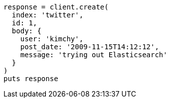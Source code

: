 [source, ruby]
----
response = client.create(
  index: 'twitter',
  id: 1,
  body: {
    user: 'kimchy',
    post_date: '2009-11-15T14:12:12',
    message: 'trying out Elasticsearch'
  }
)
puts response
----
